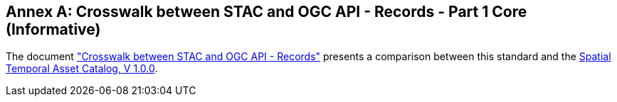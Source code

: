 [appendix]
:appendix-caption: Annex
[[annex_stac]]
== Crosswalk between STAC and OGC API - Records - Part 1 Core (Informative)

The document https://github.com/stac-utils/stac-crosswalks/tree/master/ogcapi-records#crosswalk-between-stac-and-ogc-api---records["Crosswalk between STAC and OGC API - Records"] presents a comparison between this standard and the https://github.com/radiantearth/stac-api-spec/tree/v1.0.0[Spatial Temporal Asset Catalog, V 1.0.0].
